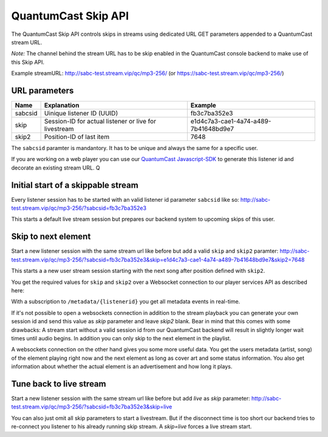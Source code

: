 QuantumCast Skip API
******************

The QuantumCast Skip API controls skips in streams using dedicated URL GET parameters appended to a QuantumCast stream URL.

*Note:* The channel behind the stream URL has to be skip enabled in the QuantumCast console backend to make use of this Skip API. 

Example streamURL: http://sabc-test.stream.vip/qc/mp3-256/ (or https://sabc-test.stream.vip/qc/mp3-256/)

URL parameters
--------------

+------------------------+--------------------------------+-------------------------------------+
| Name                   | Explanation                    | Example                             |
+========================+================================+=====================================+
| sabcsid                | Uinique listener ID (UUID)     | fb3c7ba352e3                        |
+------------------------+--------------------------------+-------------------------------------+
| skip                   | Session-ID for actual listener | e1d4c7a3-cae1-4a74-a489-7b41648bd9e7|
|                        | or live for livestream         |                                     |
+------------------------+--------------------------------+-------------------------------------+
| skip2                  | Position-ID of last item       | 7648                                |
+------------------------+------------+-------------------+-------------------------------------+

The ``sabcsid`` paramter is mandantory. It has to be unique and always the same for a specific user. 

If you are working on a web player you can use our QuantumCast_ Javascript-SDK_ to generate this listener id and decorate an existing stream URL.
Q

Initial start of a skippable stream
-----------------------------------

Every listener session has to be started with an valid listener id parameter ``sabcsid`` like so:
http://sabc-test.stream.vip/qc/mp3-256/?sabcsid=fb3c7ba352e3

This starts a default live stream session but prepares our backend system to upcoming skips of this user.

Skip to next element
--------------------

Start a new listener session with the same stream url like before but add a valid ``skip`` and ``skip2`` paramter:
http://sabc-test.stream.vip/qc/mp3-256/?sabcsid=fb3c7ba352e3&skip=e1d4c7a3-cae1-4a74-a489-7b41648bd9e7&skip2=7648

This starts a a new user stream session starting with the next song after position defined with ``skip2``.

You get the required values for ``skip`` and ``skip2`` over a Websocket connection to our player services API as described here:
    
.. seealso:: `Websockets Documentation </en/latest/websockets.html>`_

With a subscription to ``/metadata/{listenerid}`` you get all metadata events in real-time.

If it's not possible to open a websockets connection in addition to the stream playback you can generate
your own session id and send this value as `skip` parameter and leave `skip2` blank. Bear in mind
that this comes with some drawbacks: A stream start without a valid session id from our QuantumCast backend will
result in slightly longer wait times until audio begins. In addition you can only skip to the next element in the playlist.

A websockets connection on the other hand gives you some more useful data. You get the users metadata (artist, song)
of the element playing right now and the next element as long as cover art and some status information.
You also get information about whether the actual element is an advertisement and how long it plays.

Tune back to live stream
------------------------

Start a new listener session with the same stream url like before but add `live` as `skip` parameter:
http://sabc-test.stream.vip/qc/mp3-256/?sabcsid=fb3c7ba352e3&skip=live

You can also just omit all skip parameters to start a livestream. But if the disconnect time is too short
our backend tries to re-connect you listener to his already running skip stream. A `skip=live` forces
a live stream start.


.. _QuantumCast: https://www.quantumcast-digital.com
.. _Javascript-SDK: https://github.com/streamABC/api-player